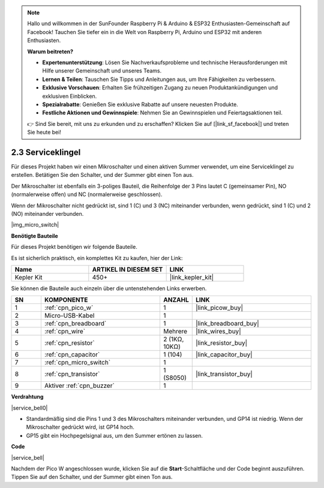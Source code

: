 .. note::

    Hallo und willkommen in der SunFounder Raspberry Pi & Arduino & ESP32 Enthusiasten-Gemeinschaft auf Facebook! Tauchen Sie tiefer ein in die Welt von Raspberry Pi, Arduino und ESP32 mit anderen Enthusiasten.

    **Warum beitreten?**

    - **Expertenunterstützung**: Lösen Sie Nachverkaufsprobleme und technische Herausforderungen mit Hilfe unserer Gemeinschaft und unseres Teams.
    - **Lernen & Teilen**: Tauschen Sie Tipps und Anleitungen aus, um Ihre Fähigkeiten zu verbessern.
    - **Exklusive Vorschauen**: Erhalten Sie frühzeitigen Zugang zu neuen Produktankündigungen und exklusiven Einblicken.
    - **Spezialrabatte**: Genießen Sie exklusive Rabatte auf unsere neuesten Produkte.
    - **Festliche Aktionen und Gewinnspiele**: Nehmen Sie an Gewinnspielen und Feiertagsaktionen teil.

    👉 Sind Sie bereit, mit uns zu erkunden und zu erschaffen? Klicken Sie auf [|link_sf_facebook|] und treten Sie heute bei!

.. _per_service_bell:

2.3 Serviceklingel
==========================

Für dieses Projekt haben wir einen Mikroschalter und einen aktiven Summer verwendet, um eine Serviceklingel zu erstellen. Betätigen Sie den Schalter, und der Summer gibt einen Ton aus.

Der Mikroschalter ist ebenfalls ein 3-poliges Bauteil, die Reihenfolge der 3 Pins lautet C (gemeinsamer Pin), NO (normalerweise offen) und NC (normalerweise geschlossen).

Wenn der Mikroschalter nicht gedrückt ist, sind 1 (C) und 3 (NC) miteinander verbunden, wenn gedrückt, sind 1 (C) und 2 (NO) miteinander verbunden.

|img_micro_switch|

**Benötigte Bauteile**

Für dieses Projekt benötigen wir folgende Bauteile.

Es ist sicherlich praktisch, ein komplettes Kit zu kaufen, hier der Link:

.. list-table::
    :widths: 20 20 20
    :header-rows: 1

    *   - Name
        - ARTIKEL IN DIESEM SET
        - LINK
    *   - Kepler Kit
        - 450+
        - |link_kepler_kit|

Sie können die Bauteile auch einzeln über die untenstehenden Links erwerben.

.. list-table::
    :widths: 5 20 5 20
    :header-rows: 1

    *   - SN
        - KOMPONENTE
        - ANZAHL
        - LINK

    *   - 1
        - :ref:`cpn_pico_w`
        - 1
        - |link_picow_buy|
    *   - 2
        - Micro-USB-Kabel
        - 1
        - 
    *   - 3
        - :ref:`cpn_breadboard`
        - 1
        - |link_breadboard_buy|
    *   - 4
        - :ref:`cpn_wire`
        - Mehrere
        - |link_wires_buy|
    *   - 5
        - :ref:`cpn_resistor`
        - 2 (1KΩ, 10KΩ)
        - |link_resistor_buy|
    *   - 6
        - :ref:`cpn_capacitor`
        - 1 (104)
        - |link_capacitor_buy|
    *   - 7
        - :ref:`cpn_micro_switch`
        - 1
        - 
    *   - 8
        - :ref:`cpn_transistor`
        - 1 (S8050)
        - |link_transistor_buy|
    *   - 9
        - Aktiver :ref:`cpn_buzzer`
        - 1
        - 

**Verdrahtung**

|service_bell0|

* Standardmäßig sind die Pins 1 und 3 des Mikroschalters miteinander verbunden, und GP14 ist niedrig. Wenn der Mikroschalter gedrückt wird, ist GP14 hoch.
* GP15 gibt ein Hochpegelsignal aus, um den Summer ertönen zu lassen.

**Code**

.. Hinweis::

    * Sie können den unten stehenden Bildern folgen, um den Code per Drag-and-Drop zu schreiben.
    * Importieren Sie ``2.3_service_bell.png`` aus dem Verzeichnis ``kepler-kit-main\piper``. Für detaillierte Anleitungen siehe :ref:`import_code_piper`.

|service_bell|

Nachdem der Pico W angeschlossen wurde, klicken Sie auf die **Start**-Schaltfläche und der Code beginnt auszuführen. Tippen Sie auf den Schalter, und der Summer gibt einen Ton aus.

.. Hinweis::
    Der Code dieses Projekts ist genau derselbe wie im vorherigen Projekt :ref:`per_button`.

